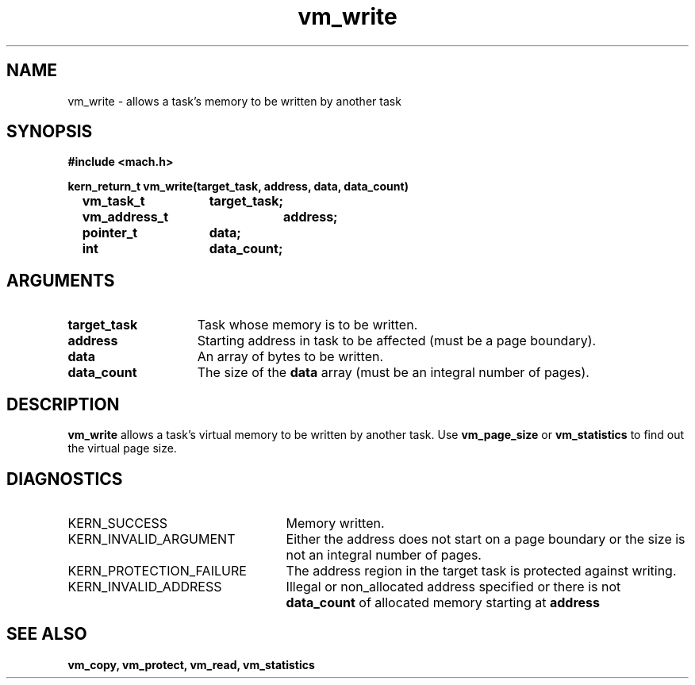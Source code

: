 .TH vm_write 2 1/13/87
.CM 4
.SH NAME
.nf
vm_write  \-  allows a task's memory to be written by another task
.SH SYNOPSIS
.nf
.ft B
#include <mach.h>

.nf
.ft B
kern_return_t vm_write(target_task, address, data, data_count)
	vm_task_t	target_task;
	vm_address_t	address;
	pointer_t	data;
	int		data_count;


.fi
.ft P
.SH ARGUMENTS
.TP 15
.B
target_task
Task whose memory is to be written.
.TP 15
.B
address
Starting address in task to be affected
(must be a page boundary).
.TP 15
.B
data
An array of bytes to be written.
.TP 15
.B
data_count
The size of the 
.B data
array
(must be an integral number of pages).

.SH DESCRIPTION
.B vm_write
allows a task's virtual memory to be written
by another task. Use 
.B vm_page_size
or 
.B vm_statistics
to find out the
virtual page size.


.SH DIAGNOSTICS
.TP 25
KERN_SUCCESS
Memory written.
.TP 25
KERN_INVALID_ARGUMENT
Either the address does not start on a page
boundary or the size is not an integral number of pages.
.TP 25
KERN_PROTECTION_FAILURE
The address region in the target task
is protected against writing.
.TP 25
KERN_INVALID_ADDRESS
Illegal or non_allocated address specified or
there is not 
.B data_count
of allocated memory starting at 
.B address
.

.SH SEE ALSO
.B vm_copy, vm_protect, vm_read, vm_statistics


